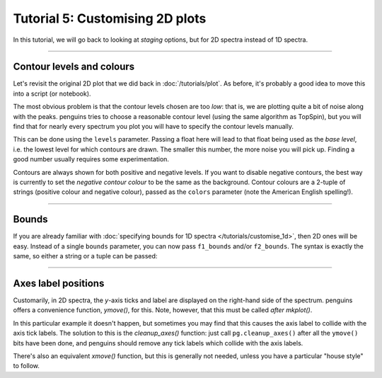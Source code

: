Tutorial 5: Customising 2D plots
================================

In this tutorial, we will go back to looking at *staging* options, but for 2D spectra instead of 1D spectra.

-----------------------

Contour levels and colours
--------------------------

Let's revisit the original 2D plot that we did back in :doc:`/tutorials/plot`.
As before, it's probably a good idea to move this into a script (or notebook).

.. plot::
   :context: reset

    import penguins as pg
    data_2d = pg.read(".", 2, 1)
    data_2d.stage()
    pg.mkplot()
    pg.show()

The most obvious problem is that the contour levels chosen are too *low*: that is, we are plotting quite a bit of noise along with the peaks.
penguins tries to choose a reasonable contour level (using the same algorithm as TopSpin), but you will find that for nearly every spectrum you plot you will have to specify the contour levels manually.

This can be done using the ``levels`` parameter.
Passing a float here will lead to that float being used as the *base level*, i.e. the lowest level for which contours are drawn.
The smaller this number, the more noise you will pick up.
Finding a good number usually requires some experimentation.

.. plot::
   :context: close-figs

    data_2d.stage(levels=3e5)
    pg.mkplot()
    pg.show()

Contours are always shown for both positive and negative levels.
If you want to disable negative contours, the best way is currently to set the *negative contour colour* to be the same as the background.
Contour colours are a 2-tuple of strings (positive colour and negative colour), passed as the ``colors`` parameter (note the American English spelling!).

.. plot::
   :context: close-figs

    # contour levels reduced so that the negative ones are more visible
    data_2d.stage(levels=1e5, colors=("yellowgreen", "purple"))
    pg.mkplot()
    pg.show()

-----------------------

Bounds
------

If you are already familiar with :doc:`specifying bounds for 1D spectra </tutorials/customise_1d>`, then 2D ones will be easy.
Instead of a single ``bounds`` parameter, you can now pass ``f1_bounds`` and/or ``f2_bounds``.
The syntax is exactly the same, so either a string or a tuple can be passed:

.. plot::
   :context: close-figs

    data_2d.stage(levels=3e5, f1_bounds="0.3..7", f2_bounds=(0.3, 7))
    pg.mkplot()
    pg.show()


------------------------

Axes label positions
--------------------

Customarily, in 2D spectra, the *y*-axis ticks and label are displayed on the right-hand side of the spectrum.
penguins offers a convenience function, `ymove()`, for this.
Note, however, that this must be called *after* `mkplot()`.

In this particular example it doesn't happen, but sometimes you may find that this causes the axis label to collide with the axis tick labels.
The solution to this is the `cleanup_axes()` function: just call ``pg.cleanup_axes()`` after all the ``ymove()`` bits have been done, and penguins should remove any tick labels which collide with the axis labels.

There's also an equivalent `xmove()` function, but this is generally not needed, unless you have a particular "house style" to follow.

.. plot::
   :context: close-figs

    data_2d.stage(levels=3e5, f1_bounds="0.3..7", f2_bounds=(0.3, 7))
    pg.mkplot()
    pg.ymove()
    pg.show()

